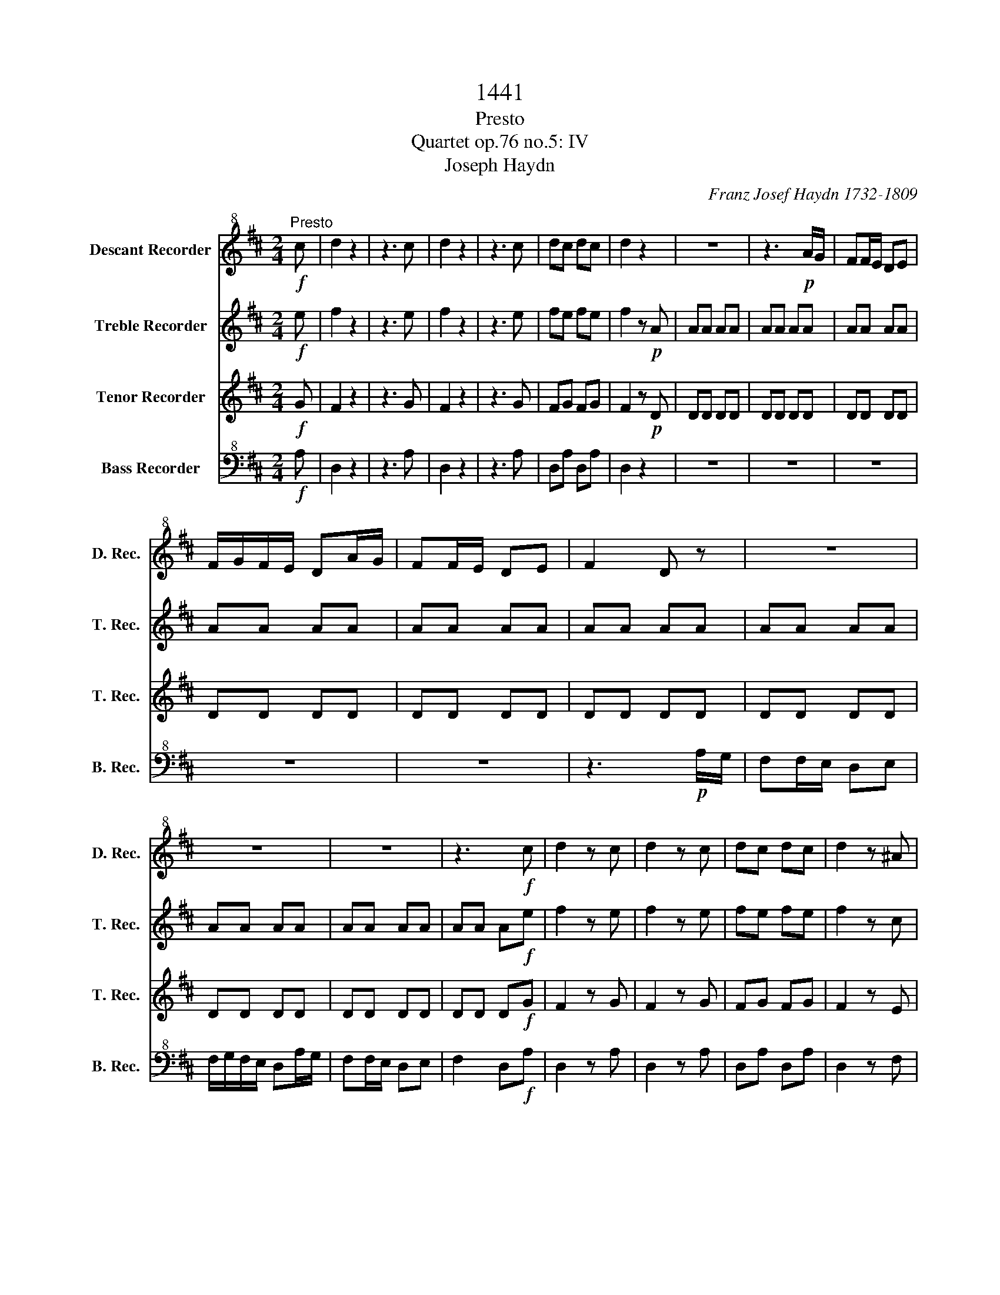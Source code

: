 X:1
T:1441
T:Presto
T:Quartet op.76 no.5: IV 
T:Joseph Haydn
C:Franz Josef Haydn 1732-1809
%%score 1 2 3 4
L:1/8
M:2/4
K:D
V:1 treble+8 nm="Descant Recorder" snm="D. Rec."
V:2 treble nm="Treble Recorder" snm="T. Rec."
V:3 treble nm="Tenor Recorder" snm="T. Rec."
V:4 bass+8 nm="Bass Recorder" snm="B. Rec."
V:1
!f!"^Presto" c | d2 z2 | z3 c | d2 z2 | z3 c | dc dc | d2 z2 | z4 | z3!p! A/G/ | FF/E/ DE | %10
 F/G/F/E/ DA/G/ | FF/E/ DE | F2 D z | z4 | z4 | z4 | z3!f! c | d2 z c | d2 z c | dc dc | d2 z ^A | %21
 B2 z ^A | B2 z ^G | A^G AG | A2 z!p! E | EE EE | EE EE | EE EE | EE EE | EE EE | EE EE | EE EE | %32
 EE EE | EE EE | EE E!f!^G | A^G AG | A2 z F | GF GF | G2 z ^D | E^D EF | GF GC | DC DE | FE F^A | %43
 B^A Bc | dc d^A | B^A B=A | ^G2 z2 | z4 | z4 | z4 |!p! GG GG | GG GG |!f! FF/^G/ ^AA/B/ | %53
 cc/d/ e^A | BB/c/ dd/e/ | ff/e/ d/c/B/A/ | ^GE/F/ GG/A/ | BB/c/ d^G | AA/B/ cc/d/ | %59
 ee/d/ c/B/A/^G/ | F2 z2 | F2 z2 | E2 z2 | B2 z2 | z4 | z4 | z4 | z4 | z4 | z4 | =c4 | A4 | =F4 | %73
 D2 z!p! _B | A2 z A | ^G2 z G | ^c2 z2 | z4 | z4 | z4 | z!f! A/B/ cc/d/ | ee dc | B!p!B BB | %83
 BB BB | BB BB | BB BB | BB BB | BB BB |!f! A z c z | D z B z | A2 z2 | z4 | z4 | z4 | z4 | z4 | %96
 z3!p! E/F/ | ^GG/A/ BB/c/ | d2 B^G/A/ | B"_cresc."B/c/ dd/e/ | f4 | ^g4 |!f! a/^g/f/e/ d/c/B/A/ | %103
 B/A/B/c/ d/e/f/^g/ | a/^g/f/e/ d/c/B/A/ | B/A/B/c/ d/e/f/^g/ | a/^g/f/e/ d/c/B/A/ | %107
 ^G/F/G/A/ B/c/d/B/ | A z E z | E z A z | A2 z2 | z4 | F/^G/F/^E/ F/G/F/E/ | F^G AF | EA ce | %115
 ed cB | Ae EB | ce E^G | Ae EB | ce E^G | A2 z!p! E | C2 z D | E2 z F | G2 z A | B2 z2 | %125
 z3!f! c || d4- | d2 _B2 | =F2 D2 | D2 z2 | z4 | z4 | z4 | z4 | z4 | z4 | z4 | z4 | z4 | z4 | z4 | %141
 z!f! B/=c/ dd/_e/ | =ff/g/ _aB | =c2 z2 | z4 | z4 | z4 | z C/D/ EE/=F/ | GG/A/ _BC | D2 z A/G/ | %150
 =FF/E/ DE | =F/G/F/E/ DA/G/ | =FF/E/ DE | =F2 D_B | _BB BB | _B/=c/B/A/ Gc | =cc cc | %157
 =c/d/c/_B/ Ad | dd dd | _B/=c/B/A/ G z | z4 | z3 B | BB BB | =c/B/c/d/ eA | AA AA | %165
 ^G/A/G/F/ E!p!B | BB B z | z3 B | BB B z | z3!pp! G | GG G z | z3 G | GG GG |!<(! GG GG!<)! | %174
 GG GG |!f! FF/^G/ ^AA/B/ | cc/d/ e^A | BB/c/ dd/e/ | f^g/^a/ bd | cE/F/ GE | DF ^AA | B z z2 | %182
 z4 | G z g z | F z ^A z | B2 z2 | z4 | z4 | z4 |!p! DD DD | DD DD | G!<(!G GG!<)! | GG Gc | %193
!f! d2 z c | d2 z c | d2 z c | dc dc | d2 z ^A | B^A BA | B2 z F | GF GF | G2 z ^D | E^D ED | %203
 EE/F/ GG/A/ | BG ED | E2 z C/D/ | EE/F/ GC | DF/G/ AB/c/ | dd/c/ d^G | AA/B/ cc/d/ | ee/f/ gc | %211
 dc dc | dc d^G | A^G AF | GF G^E | F^E F^D | E^D EC | DC DE | FE FG | A^G A^A | BG ED | C2 z2 | %222
 z4 | z4 | z4 |!p! =cc cc | =cc cc |!f! BB/c/ ^dd/e/ | ff/g/ a^d | ee/f/ gg/a/ | bb/a/ g/f/e/d/ | %231
 cA/B/ cc/d/ | ee/f/ gc | dd/e/ ff/g/ | aa/g/ f/e/d/c/ | Bd/c/ B/A/G/F/ | EB/A/ G/F/E/D/ | %237
 C/D/E/F/ G/A/B/c/ | de fd | Bd BG | FA CE | F z z2 | z4 | z4 | z4 | z D/E/ FF/G/ | AA GF | %247
 E!p!E EE | EE EE | EE EE | EE EE | EE EE | EE EE |!f! D z F z | G z E z | D2 z2 | z4 | z4 | z4 | %259
 z4 | z4 | z3!p! A/B/ | cc/d/ ee/f/ | g2 e!<(!c/d/!<)! | ee/f/ gg/a/ | b4 | c4 | %267
!f! d/c/B/A/ G/F/E/D/ | E/D/E/F/ G/A/B/c/ | d/c/B/A/ G/F/E/D/ | E/D/E/F/ G/A/B/c/ | %271
 d/c/B/A/ G/F/E/D/ | E/D/E/F/ G/A/B/c/ | d z e z | f z g z | a2 z2 | z4 | B/c/B/^A/ B/c/B/A/ | %278
 Bc dB | Ad FA | AG FE | DA z E | FA z C | DA z E | FA z C | D2 z E | F2 z c | d2 z c | dc dc | %289
 d2 z2 | D2 z2 | D2 z2 |] %292
V:2
!f! e | f2 z2 | z3 e | f2 z2 | z3 e | fe fe | f2 z!p! A | AA AA | AA AA | AA AA | AA AA | AA AA | %12
 AA AA | AA AA | AA AA | AA AA | AA A!f!e | f2 z e | f2 z e | fe fe | f2 z c | d2 z c | d2 z B | %23
 cB cB | c2 z2 | z4 | z3!p! e/d/ | cc/B/ AB | c/d/c/B/ Ae/d/ | cc/B/ AB | c2 A z | z4 | z4 | z4 | %34
 z2 z!f! d | cd cd | c2 z A | BA BA | B2 z A | B=c BB | B3 A | A_B AA | A3 c | dc dg | fg fe | %45
 fg ff | e2 z2 | z4 | z4 | z4 |!p! cc cc | cc cc |!f! cc cc | cc cc | BB BB | BB BB | BB BB | %57
 BB BB | AA AA | AA AA | fa/^g/ f/e/d/c/ | d2 z2 | B2 z2 | z b/a/ ^g/f/e/d/ | cA/B/ cA/B/ | %65
 cB/c/ dc/d/ | ed/e/ fd/e/ | fe/f/ ^gf/g/ | af/^g/ af/g/ | a^g/a/ ba/b/ | =c4 | A4 | _B4- | %73
 B2 z!p! d | =c2 z c | B2 z B |!f! A2 z A/B/ | cc BA | ^G2 z B/c/ | dd cB | A2 z A/B/ | cc BA | %82
 e!p!e ee | ee ee | ee ee | ee ee | ^dd dd | dd dd |!f! c z A z | B z ^G z | AA/B/ cc/d/ | ee dc | %92
 BB/c/ dd/e/ | ff ed | cA/B/ cc/d/ | ee dc | B!p!B BB | BB BB | BB BB | B"_cresc."B BB | BB BB | %101
 BB BB |!f! AA AA | ^GG/A/ B/c/d/B/ | AA AA | ^G/F/G/A/ B/c/d/B/ | AA AA | B/A/B/c/ d/e/f/^g/ | %108
 a z b z | c' z d' z | e'2 z2 | z4 | f/^g/f/^e/ f/g/f/e/ | f^g ad | c2 Ac | cB A^G | A2 z d | %117
 c2 z B | c2 z d | c2 z B | c2 z!p! B | A2 z B | c2 z d | e2 z f | g2 z2 | z3!f! g || =f4- | f4- | %128
 f4 | _B2 B2 | =F2 z2 | z2 z!p! =F | =FF FF | =FF FF | =FF FF | =FF FF | =FF FF | =FF FF | _BB BB | %139
 _BB BB | _BB BB |!f! =BB BB | BB Bd | _e!p!G GG | GG GG | GG GG | GG GG |!f! GG GG | GG GG | %149
 =FA AA | AA AA | AA AA | AA AA | AA AA | AA AA | GA _BB | _BB BB | A_B =cc | =cc cA | _B2 z A | %160
 AA AA | _B/A/B/=c/ d^G | ^GG GG | A/^G/A/B/ =c^d | ^dd dd | e2 z!p! e | ee e z | z3 e | ee e z | %169
 z3!pp! ^c | cc c z | z3 c | cc cc |!<(! cc cc!<)! | cc cc |!f! cc cc | cc cc | BB BB | BB BB | %179
 GG/F/ Ec | dB cc | BB/c/ dc/d/ | ed/e/ fe/f/ | G z e z | d z e z | d2 z2 | z4 | z4 | z4 | %189
!p! gg gg | gg gg |!<(! cc cc!<)! | cc ca/g/ |!f! f/g/f/e/ d/b/a/g/ | f/g/f/e/ d/b/a/g/ | %195
 f/g/f/e/ d/b/a/g/ | f/b/a/g/ f/b/a/g/ | f/g/f/e/ d/g/f/e/ | d/g/f/e/ d/g/f/e/ | %199
 d/e/d/c/ B/e/d/=c/ | B/e/d/=c/ B/e/d/c/ | B/=c/B/A/ G/c/B/A/ | G/=c/B/A/ G/c/B/A/ | GB BB | %204
 BB BB | cA/B/ cA/B/ | cc/d/ eG | Fd/e/ f/d/B/A/ | ^G3 d | ce/d/ cg/f/ | ee/d/ ce | d2 z g | %212
 a2 z d | e2 z c | d2 z d | cd c=c | B=c B_B | A_B AA | A3 d | d4- | d3 B | A2 z2 | z4 | z4 | z4 | %225
!p! ff ff | ff ff |!f! ff ff | ff ff | ee ee | ee ee | ee ee | ee ee | dd dd | dd dd | B z z2 | %236
 B2 z2 | A4 | AG FA | B2 ge | df ec | d2 z d/e/ | ff ed | c2 z e/f/ | gg fe | d2 z d/e/ | ff ed | %247
 A!p!A AA | AA AA | AA AA | AA AA | ^GG GG | GG GG |!f! F z d z | e z c z | d2 z2 | z4 | z4 | z4 | %259
 z d/e/ ff/g/ | aa gf | e!p!e ee | ee ee | ee ee |!<(! ee ee!<)! | ee ee | ee ee |!f! dd dd | %268
 cc/d/ e/f/g/e/ | dd dd | c/B/c/d/ e/f/g/e/ | dd dd | c/B/c/d/ e/f/g/e/ | d z a z | a z d' z | %275
 d'2 z2 | z4 | B/c/B/^A/ B/c/B/A/ | Bc dg | f2 df | fe dc | d2 Ac | d2 AG | F2 Ac | d2 AG | %285
 F2 z c | d2 z g | f2 z g | fg fg | f2 z2 | A2 z2 | A2 z2 |] %292
V:3
!f! G | F2 z2 | z3 G | F2 z2 | z3 G | FG FG | F2 z!p! D | DD DD | DD DD | DD DD | DD DD | DD DD | %12
 DD DD | DD DD | DD DD | DD DD | DD D!f!G | F2 z G | F2 z G | FG FG | F2 z E | D2 z E | D2 z D | %23
 CD CD | C2 z!p! A | AA AA | AA AA | AA AA | AA AA | AA AA | z3!p! e/d/ | cc/B/ AB | %32
 c/d/c/B/ Ae/d/ | cc/B/ AB | c2 AB | cB cB | c2 z =c | B=c Bc | B2 z F | GA G^D | E^D EG | FG FC | %42
 DC DG | FG Fe | de dc | Be dB | B!p!B BB | BB BB | BB BB | BB BB | BB BB | BB BB |!f! ^AA AA | %53
 ^AA Ac | FF FF | BB BB | E^G GG | ^GG GB | ee ee | AA AA | d2 z2 | Bf/e/ d/c/B/A/ | %62
 ^Gf/e/ d/c/B/A/ | ^G z z G | AA/B/ cA/B/ | cB/c/ dc/d/ | ed/e/ fd/e/ | fe/f/ ^gf/g/ | %68
 af/^g/ af/g/ | a^g/a/ ba/B/ | =c4 | A4 | =F4- | F z z!p! =F | E2 z E | D2 z D | z!f! A/B/ cc/d/ | %77
 ee dc | BB/c/ dd/e/ | ff ed | c2 z2 | z4 | z3!p! E/F/ | ^GG/A/ BB/c/ | d2 B^G/A/ | BB/c/ dd/e/ | %86
 f4 | ^G4 |!f! A z A z | F z D z | c2 z A/B/ | cc BA | ^G2 z B/c/ | dd cB | A2 z A/B/ | cc BA | %96
 ^G2 z2 | z4 | z4 | z4 | z4 |!p! EE"_cresc." EE |!f! EE EE | EE EE | EE EE | EE EE | EE EE | %107
 EE EE | E z E z | A z F z | E2 z2 | z4 | A4- | A4- | A4 | e4 | e2 z ^G | A2 z d | c2 z ^G | %119
 A2 z d | c2 z2 | z4 | z4 | z4 | z4 | z3!f! E || D4- | D4- | D4- | D2 _B2 | =F2 D2 | z4 | z4 | %133
 z3!p! =f/_e/ | dd/=c/ _Bc | d/_e/d/=c/ _B=f/e/ | dd/=c/ _Bc | d2 _B z | =FF FF | =FF FF | =FF FF | %141
!f! =FF FF | =FF FF | =c2 z g/=f/ | _ee/d/ =cd | _e/=f/e/d/ =cg/f/ | _ee/d/ =cc/_B/ | A4- | A4 | %149
 DD DD | DD DD | DD DD | DD DD | DD D=F | =FF FF | E3 G | GG GG | =F3 A | AA AA | D2 z F | FF FF | %161
 G/F/G/A/ _BE | EE EE | =c/d/c/B/ Ac | =cc cA | B2 z2 | z3!p! B | BB B z | z3 B | BB B z | %170
 z3!pp! B | BB B z | z3 B |!<(! BB BB!<)! | BB BB |!f! ^AA AA | ^AA AF | FF FF | FF FF | FF FF | %180
 Bd F^A | BB/c/ dc/d/ | ed/e/ fe/f/ | G z E z | F z F z |!p! FF FF | FF FF | FF FF | FF FF | %189
 FF FF | FF FF |!<(! ee ee!<)! | ec AE |!f! F2 z A | A2 z E | F2 z A | AA FE | F2 z c | dc dc | %199
 d2 z A | BA BA | B2 z F | GF GF | G z z E/F/ | G3 ^G | AC/D/ E z | G3 E | F2 z2 | B4 | %209
 Ac/B/ Ae/d/ | cg/f/ eA | A z z e | f2 z B | c2 z ^A | B2 z B | ^AB A=A | ^GA G=G | FG Fc | dc dd | %219
 d4 | B3 E | E!p!E EE | EE EE | EE EE | EE EE | EE EE | EE EE |!f! ^DD DD | ^DD DF | BB BB | %230
 BB BB | Ac cc | cc cA | AA AA | AA AA | D2 z2 | G2 z2 | c3 e | dc dd | d2 z2 | z2 G2 | %241
 DD/E/ FF/G/ | AA GF | EE/F/ GG/A/ | BB AG | F z z2 | z4 | z4 | z4 | z4 | z4 | z4 | AA AA | %253
!f! A z d z | B z G z | fD/E/ FF/G/ | AA GF | EE/F/ GG/A/ | BB AG | F2 z D/E/ | FF ED | A!p!A AA | %262
 AA AA | AA AA |!<(! AA AA!<)! | ^GG GG | GG GA |!f! AA AA | AA AA | AA AA | AA AA | AA AA | %272
 AA AA | A z A z | d z B z | A2 z2 | z4 | D4- | D4- | D4 | A4 | A2 z G | F2 z E | F2 z G | F2 z E | %285
 F2 z G | F2 z E | F2 z E | FE FE | F2 z2 | F2 z2 | F2 z2 |] %292
V:4
!f! A, | D,2 z2 | z3 A, | D,2 z2 | z3 A, | D,A, D,A, | D,2 z2 | z4 | z4 | z4 | z4 | z4 | %12
 z3!p! A,/G,/ | F,F,/E,/ D,E, | F,/G,/F,/E,/ D,A,/G,/ | F,F,/E,/ D,E, | F,2 D,!f!A, | D,2 z A, | %18
 D,2 z A, | D,A, D,A, | D,2 z F, | B,,2 z F, | B,,2 z E, | A,,E, A,,E, | A,,2 z2 | z4 | z4 | z4 | %28
 z4 | A,A, A,A, | A,A, A,A, | A,A, A,A, | A,A, A,A, | A,A, A,A, | A,A, A,!f!E, | A,,E, A,,E, | %36
 A,,2 z D, | G,,D, G,,D, | G,,2 z2 | z4 | z4 | z4 | z3 E, | D,E, D,^A,, | B,,^A,, B,,C, | %45
 D,C, D,^D, | E,!p!E, E,E, | E,E, E,E, | E,E, E,E, | E,E, E,E, | E,E, E,E, | E,E, E,E, | %52
!f! E,E, E,E, | E,E, E,E, | D,D, D,D, | D,D, D,D, | D,D, D,D, | D,D, D,D, | C,C, C,C, | C,C, C,C, | %60
 D,2 z2 | D,2 z2 | D,2 z2 | D,2 z z | z4 | z4 | z4 | z4 | z4 | z4 | =C4 | A,4 | D,4- | %73
 D,2 z!p! D, | E,2 z E, | E,2 z E, | A,,2 z2 | z3!f! A,, | E,2 z2 | z3 E, | A,2 z2 | z4 | z4 | z4 | %84
 z4 | z4 | z4 | E,E, E,E, |!f! A,A, F,F, | D,D, E,E, | A,,2 z2 | z3 A, | E,2 z2 | z3 E, | A,2 z2 | %95
 z2 A,,2 | E,!p!E, E,E, | E,E, E,E, | E,E, E,E, | E,"_cresc."E, E,E, | ^D,D, D,D, | =D,D, D,D, | %102
!f! C,C, C,C, | D,D, D,D, | C,C, C,C, | D,D, D,D, | C,C, C,C, | D,D, D,D, | C z ^G, z | A, z F, z | %110
 C,2 z2 | z4 | D,4- | D,4 | E,4 | E,4 | A,,2 z E, | A,,2 z E, | A,,2 z E, | A,,2 z E, | A,,2 z2 | %121
 z4 | z4 | z4 | z4 | z3!f! A,, || _B,,4- | B,,4- | B,,4- | B,,2 _B,2 | =F,2 D,2 | _B,,2 z!p! B,, | %132
 _B,,B,, B,,B,, | _B,,B,, B,,B,, | _B,,B,, B,,B,, | _B,,B,, B,,B,, | _B,,B,, B,,B,, | %137
 _B,,B,, B,, =F,/_E,/ | D,D,/=C,/ _B,,C, | D,/_E,/D,/=C,/ _B,,=F,/E,/ | D,D,/=C,/ _B,,B,,/_A,,/ | %141
!f! G,,4- | G,,4 | =C,C, C,C, | =C,C, C,C, | =C,C, C,C, | =C,C, C,C, |!f! ^C,C, C,C, | ^C,C, C,E, | %149
 D,D, D,D, | z4 | z4 | z4 | z3 D, | D,D, D,D, | E,3 E, | E,E, E,E, | =F,3 ^F, | F,F, F,F, | %159
 G,2 z D, | D,D, D,D, | _B,,/=C,/B,,/A,,/ G,, z | z4 | z3 =F, | =F,F, F,F, | E,2 z2 | z3!p! E, | %167
 E,E, E, z | z3 E, | E,E, E, z | z3!pp! E, | E,E, E, z | z3 E, |!<(! E,E, E,E,!<)! | E,E, E,E, | %175
!f! E,E, E,E, | E,E, E,E, | D,D, D,D, | D,D, D,D, | E,E, E,E, | F,F, F,F, | B,,B,,/C,/ D,C,/D,/ | %182
 E,D,/E,/ F,E,/F,/ | G, z E, z | F, z F, z |!p! B,B, B,B, | B,B, B,B, | B,B, B,B, | B,B, B,B, | %189
 B,B, B,B, | B,B, B,B, |!<(! A,A, A,A,!<)! | A,,A,, A,,A,, |!f! D,2 z A, | D2 z A, | D2 z A, | %196
 DA, DA, | D2 z F, | B,F, B,F, | B,2 z D, | G,D, G,D, | G,2 z B,, | E,B,, E,B,, | E,E, E,E, | %204
 E,E, G,^G, | A,A, A,A, | A,A, A,A, | A,,A, A,A, | A,A, A,A, | A,,A, A,A, | A,A, A,G, | F,2 z2 | %212
 z4 | z4 | z4 | z4 | z4 | z4 | z3 B, | F,^E, F,F, | G,2 z ^G, | A,!p!A, A,A, | A,A, A,A, | %223
 A,A, A,A, | A,A, A,A, | A,A, A,A, | A,A, A,A, |!f! A,A, A,A, | A,A, A,A, | G,G, G,G, | G,G, G,G, | %231
 G,G, G,G, | G,G, G,G, | F,F, F,F, | F,F, F,F, | G,2 z2 | G,2 z2 | G,4 | F,E, D,F, | G,4 | %240
 A,2 A,,2 | D,2 z2 | z3 D, | A,2 z2 | z3 A,, | D,2 z2 | z4 | z3!p! A,,/B,,/ | C,C,/D,/ E,E,/F,/ | %249
 G,2 E,C,/D,/ | E,E,/F,/ G,G,/A,/ | B,4 | C4 |!mf! DD B,B, | G,G, A,A, | D,2 z D,/E,/ | F,F, E,D, | %257
 A,,2 z E,/F,/ | G,G, F,E, | D,2 z2 | z4 | z4 | z4 | z4 | z4 | z4 |!p!!<(! A,,3 G,!<)! | %267
!f! F,F, F,F, | G,G, G,G, | F,F, F,F, | G,G, G,G, | F,F, F,F, | G,G, G,G, | F, z C, z | %274
 D, z B,, z | F,,2 z2 | z4 | G,4- | G,4 | A,4 | A,,4 | D,2 z A, | D,2 z A, | D,2 z A, | D,2 z A, | %285
 D,2 z A, | D,2 z A, | D,2 z A,, | D,A,, D,A,, | D,2 z2 | D,2 z2 | D,2 z2 |] %292

